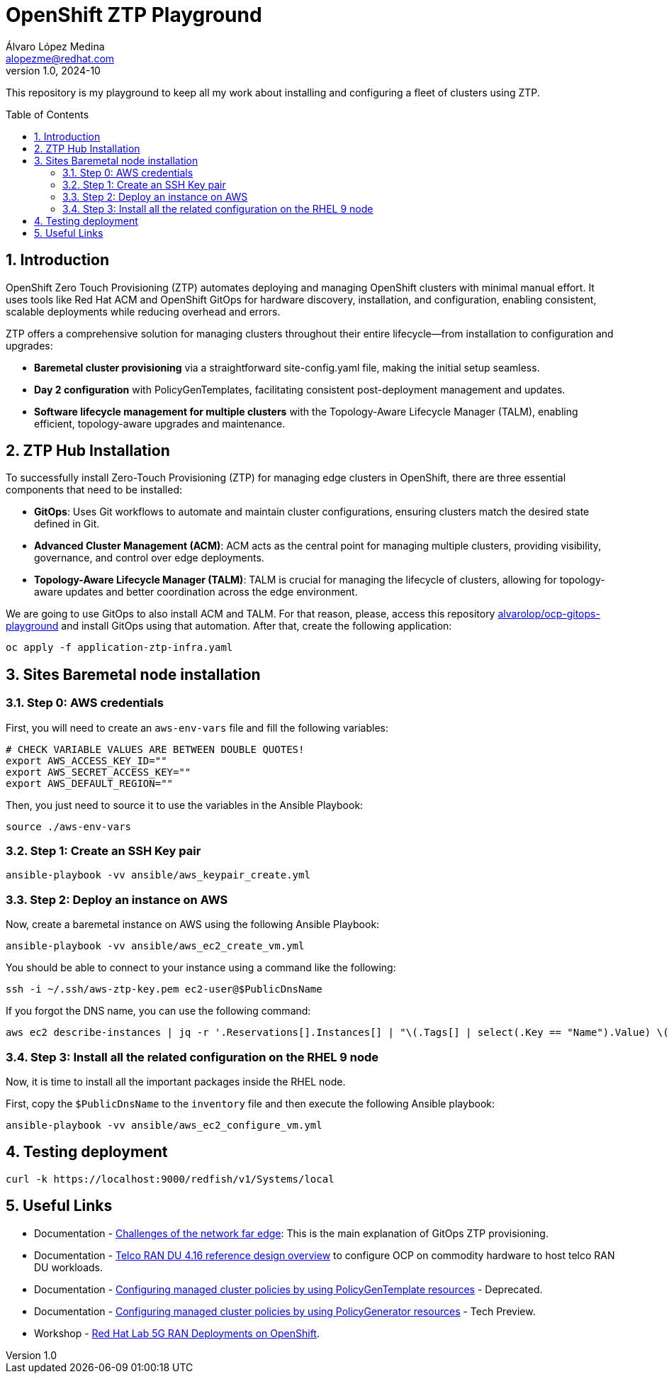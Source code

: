 = OpenShift ZTP Playground
Álvaro López Medina <alopezme@redhat.com>
v1.0, 2024-10
// Metadata
:description: This repository is my playground to keep all my work about installing and configuring a fleet of clusters using ZTP.
:keywords: openshift, ztp, installation, baremetal, red hat
// Create TOC wherever needed
:toc: macro
:sectanchors:
:sectnumlevels: 3
:sectnums: 
:source-highlighter: pygments
:imagesdir: docs/images
// Start: Enable admonition icons
ifdef::env-github[]
:tip-caption: :bulb:
:note-caption: :information_source:
:important-caption: :heavy_exclamation_mark:
:caution-caption: :fire:
:warning-caption: :warning:
// Icons for GitHub
:yes: :heavy_check_mark:
:no: :x:
endif::[]
ifndef::env-github[]
:icons: font
// Icons not for GitHub
:yes: icon:check[]
:no: icon:times[]
endif::[]

This repository is my playground to keep all my work about installing and configuring a fleet of clusters using ZTP.


// Create the Table of contents here
toc::[]

== Introduction

OpenShift Zero Touch Provisioning (ZTP) automates deploying and managing OpenShift clusters with minimal manual effort. It uses tools like Red Hat ACM and OpenShift GitOps for hardware discovery, installation, and configuration, enabling consistent, scalable deployments while reducing overhead and errors.

ZTP offers a comprehensive solution for managing clusters throughout their entire lifecycle—from installation to configuration and upgrades:

* *Baremetal cluster provisioning* via a straightforward site-config.yaml file, making the initial setup seamless.

* *Day 2 configuration* with PolicyGenTemplates, facilitating consistent post-deployment management and updates.

* *Software lifecycle management for multiple clusters* with the Topology-Aware Lifecycle Manager (TALM), enabling efficient, topology-aware upgrades and maintenance.




== ZTP Hub Installation

To successfully install Zero-Touch Provisioning (ZTP) for managing edge clusters in OpenShift, there are three essential components that need to be installed:

* *GitOps*: Uses Git workflows to automate and maintain cluster configurations, ensuring clusters match the desired state defined in Git.

* *Advanced Cluster Management (ACM)*: ACM acts as the central point for managing multiple clusters, providing visibility, governance, and control over edge deployments.

* *Topology-Aware Lifecycle Manager (TALM)*: TALM is crucial for managing the lifecycle of clusters, allowing for topology-aware updates and better coordination across the edge environment.


We are going to use GitOps to also install ACM and TALM. For that reason, please, access this repository https://github.com/alvarolop/ocp-gitops-playground[alvarolop/ocp-gitops-playground] and install GitOps using that automation. After that, create the following application:


[source, bash]
----
oc apply -f application-ztp-infra.yaml
----


== Sites Baremetal node installation


=== Step 0: AWS credentials

First, you will need to create an `aws-env-vars` file and fill the following variables:

[source, bash]
----
# CHECK VARIABLE VALUES ARE BETWEEN DOUBLE QUOTES!
export AWS_ACCESS_KEY_ID=""
export AWS_SECRET_ACCESS_KEY=""
export AWS_DEFAULT_REGION=""
----

Then, you just need to source it to use the variables in the Ansible Playbook:

[source, bash]
----
source ./aws-env-vars
----

=== Step 1: Create an SSH Key pair


[source, bash]
----
ansible-playbook -vv ansible/aws_keypair_create.yml
----


=== Step 2: Deploy an instance on AWS

Now, create a baremetal instance on AWS using the following Ansible Playbook:

[source, bash]
----
ansible-playbook -vv ansible/aws_ec2_create_vm.yml
----

You should be able to connect to your instance using a command like the following:

[source, bash]
----
ssh -i ~/.ssh/aws-ztp-key.pem ec2-user@$PublicDnsName
----

If you forgot the DNS name, you can use the following command:

[source, bash]
----
aws ec2 describe-instances | jq -r '.Reservations[].Instances[] | "\(.Tags[] | select(.Key == "Name").Value) \(.State.Name) \(.PublicDnsName)"' 
----

=== Step 3: Install all the related configuration on the RHEL 9 node

Now, it is time to install all the important packages inside the RHEL node. 

First, copy the `$PublicDnsName` to the `inventory` file and then execute the following Ansible playbook:

[source, bash]
----
ansible-playbook -vv ansible/aws_ec2_configure_vm.yml
----



== Testing deployment


[source, bash]
----
curl -k https://localhost:9000/redfish/v1/Systems/local
----


== Useful Links

* Documentation - https://docs.openshift.com/container-platform/4.16/edge_computing/ztp-deploying-far-edge-clusters-at-scale.html[Challenges of the network far edge]: This is the main explanation of GitOps ZTP provisioning.
* Documentation - https://docs.openshift.com/container-platform/4.16/scalability_and_performance/telco_ref_design_specs/ran/telco-ran-ref-design-spec.html[Telco RAN DU 4.16 reference design overview] to configure OCP on commodity hardware to host telco RAN DU workloads.
* Documentation - https://docs.openshift.com/container-platform/4.16/edge_computing/policygentemplate_for_ztp/ztp-configuring-managed-clusters-policies.html[Configuring managed cluster policies by using PolicyGenTemplate resources] - Deprecated.
* Documentation - https://docs.openshift.com/container-platform/4.16/edge_computing/policygenerator_for_ztp/ztp-configuring-managed-clusters-policygenerator.html[Configuring managed cluster policies by using PolicyGenerator resources] - Tech Preview.

* Workshop - https://labs.sysdeseng.com/5g-ran-deployments-on-ocp-lab/4.16/index.html[Red Hat Lab 5G RAN Deployments on OpenShift].

